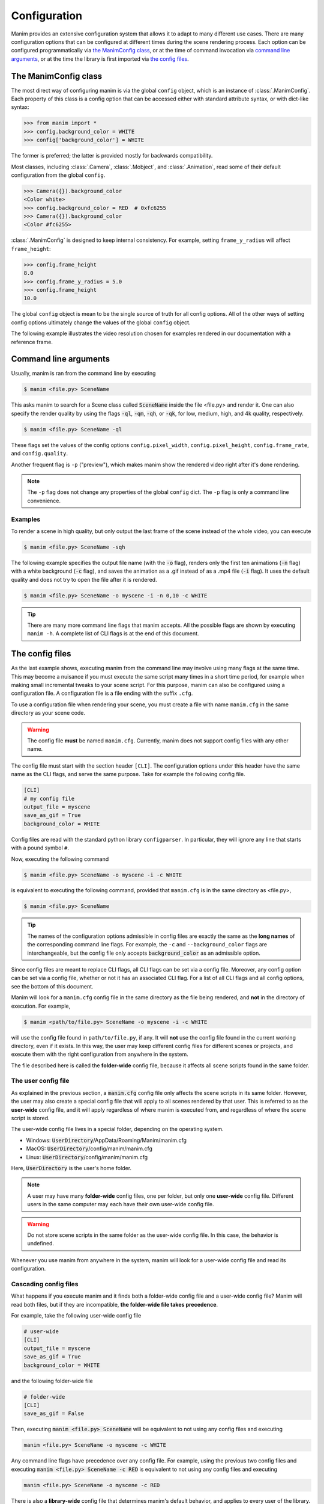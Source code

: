 Configuration
#############

Manim provides an extensive configuration system that allows it to adapt to
many different use cases.  There are many configuration options that can be
configured at different times during the scene rendering process.  Each option
can be configured programmatically via `the ManimConfig class`_, or at the time
of command invocation via `command line arguments`_, or at the time the library
is first imported via `the config files`_.


The ManimConfig class
*********************

The most direct way of configuring manim is via the global ``config`` object,
which is an instance of :class:`.ManimConfig`.  Each property of this class is
a config option that can be accessed either with standard attribute syntax, or
with dict-like syntax:

.. code-block:: python

   >>> from manim import *
   >>> config.background_color = WHITE
   >>> config['background_color'] = WHITE

The former is preferred; the latter is provided mostly for backwards
compatibility.

Most classes, including :class:`.Camera`, :class:`.Mobject`, and
:class:`.Animation`, read some of their default configuration from the global
``config``.

.. code-block:: python

   >>> Camera({}).background_color
   <Color white>
   >>> config.background_color = RED  # 0xfc6255
   >>> Camera({}).background_color
   <Color #fc6255>

:class:`.ManimConfig` is designed to keep internal consistency.  For example,
setting ``frame_y_radius`` will affect ``frame_height``:

.. code-block:: python

    >>> config.frame_height
    8.0
    >>> config.frame_y_radius = 5.0
    >>> config.frame_height
    10.0

The global ``config`` object is mean to be the single source of truth for all
config options.  All of the other ways of setting config options ultimately
change the values of the global ``config`` object.

The following example illustrates the video resolution chosen for examples
rendered in our documentation with a reference frame.

.. manim:: ShowScreenResolution
    :save_last_frame:

    class ShowScreenResolution(Scene):
        def construct(self):
            pixel_height = config["pixel_height"]  #  1080 is default
            pixel_width = config["pixel_width"]  # 1920 is default
            frame_width = config["frame_width"]
            frame_height = config["frame_height"]
            self.add(Dot())
            d1 = Line(frame_width * LEFT / 2, frame_width * RIGHT / 2).to_edge(DOWN)
            self.add(d1)
            self.add(Text(str(pixel_width)).next_to(d1, UP))
            d2 = Line(frame_height * UP / 2, frame_height * DOWN / 2).to_edge(LEFT)
            self.add(d2)
            self.add(Text(str(pixel_height)).next_to(d2, RIGHT))


Command line arguments
**********************

Usually, manim is ran from the command line by executing

.. code-block:: bash

   $ manim <file.py> SceneName

This asks manim to search for a Scene class called :code:`SceneName` inside the
file <file.py> and render it.  One can also specify the render quality by using
the flags :code:`-ql`, :code:`-qm`, :code:`-qh`, or :code:`-qk`, for low, medium,
high, and 4k quality, respectively.

.. code-block:: bash

   $ manim <file.py> SceneName -ql

These flags set the values of the config options ``config.pixel_width``,
``config.pixel_height``, ``config.frame_rate``, and ``config.quality``.

Another frequent flag is ``-p`` ("preview"), which makes manim show the rendered video
right after it's done rendering.

.. note:: The ``-p`` flag does not change any properties of the global
          ``config`` dict.  The ``-p`` flag is only a command line convenience.


Examples
========

To render a scene in high quality, but only output the last frame of the scene
instead of the whole video, you can execute

.. code-block:: bash

   $ manim <file.py> SceneName -sqh

The following example specifies the output file name (with the :code:`-o`
flag), renders only the first ten animations (:code:`-n` flag) with a white
background (:code:`-c` flag), and saves the animation as a .gif instead of as a
.mp4 file (:code:`-i` flag).  It uses the default quality and does not try to
open the file after it is rendered.

.. code-block:: bash

   $ manim <file.py> SceneName -o myscene -i -n 0,10 -c WHITE

.. tip:: There are many more command line flags that manim accepts.  All the
	 possible flags are shown by executing ``manim -h``.  A complete list
	 of CLI flags is at the end of this document.


The config files
****************

As the last example shows, executing manim from the command line may involve
using many flags at the same time.  This may become a nuisance if you must
execute the same script many times in a short time period, for example when
making small incremental tweaks to your scene script.  For this purpose, manim
can also be configured using a configuration file.  A configuration file is a
file ending with the suffix ``.cfg``.

To use a configuration file when rendering your scene, you must create a file
with name ``manim.cfg`` in the same directory as your scene code.

.. warning:: The config file **must** be named ``manim.cfg``. Currently, manim
             does not support config files with any other name.

The config file must start with the section header ``[CLI]``.  The
configuration options under this header have the same name as the CLI flags,
and serve the same purpose.  Take for example the following config file.

.. code-block::

   [CLI]
   # my config file
   output_file = myscene
   save_as_gif = True
   background_color = WHITE

Config files are read with the standard python library ``configparser``. In
particular, they will ignore any line that starts with a pound symbol ``#``.

Now, executing the following command

.. code-block:: bash

   $ manim <file.py> SceneName -o myscene -i -c WHITE

is equivalent to executing the following command, provided that ``manim.cfg``
is in the same directory as <file.py>,

.. code-block:: bash

   $ manim <file.py> SceneName

.. tip:: The names of the configuration options admissible in config files are
         exactly the same as the **long names** of the corresponding command
         line flags.  For example, the ``-c`` and ``--background_color`` flags
         are interchangeable, but the config file only accepts
         :code:`background_color` as an admissible option.

Since config files are meant to replace CLI flags, all CLI flags can be set via
a config file.  Moreover, any config option can be set via a config file,
whether or not it has an associated CLI flag.  For a list of all CLI flags and
all config options, see the bottom of this document.

Manim will look for a ``manim.cfg`` config file in the same directory as the
file being rendered, and **not** in the directory of execution.  For example,

.. code-block:: bash

   $ manim <path/to/file.py> SceneName -o myscene -i -c WHITE

will use the config file found in ``path/to/file.py``, if any.  It will **not**
use the config file found in the current working directory, even if it exists.
In this way, the user may keep different config files for different scenes or
projects, and execute them with the right configuration from anywhere in the
system.

The file described here is called the **folder-wide** config file, because it
affects all scene scripts found in the same folder.


The user config file
====================

As explained in the previous section, a :code:`manim.cfg` config file only
affects the scene scripts in its same folder.  However, the user may also
create a special config file that will apply to all scenes rendered by that
user. This is referred to as the **user-wide** config file, and it will apply
regardless of where manim is executed from, and regardless of where the scene
script is stored.

The user-wide config file lives in a special folder, depending on the operating
system.

* Windows: :code:`UserDirectory`/AppData/Roaming/Manim/manim.cfg
* MacOS: :code:`UserDirectory`/config/manim/manim.cfg
* Linux: :code:`UserDirectory`/config/manim/manim.cfg

Here, :code:`UserDirectory` is the user's home folder.


.. note:: A user may have many **folder-wide** config files, one per folder,
          but only one **user-wide** config file.  Different users in the same
          computer may each have their own user-wide config file.

.. warning:: Do not store scene scripts in the same folder as the user-wide
             config file.  In this case, the behavior is undefined.

Whenever you use manim from anywhere in the system, manim will look for a
user-wide config file and read its configuration.


Cascading config files
======================

What happens if you execute manim and it finds both a folder-wide config file
and a user-wide config file?  Manim will read both files, but if they are
incompatible, **the folder-wide file takes precedence**.

For example, take the following user-wide config file

.. code-block::

   # user-wide
   [CLI]
   output_file = myscene
   save_as_gif = True
   background_color = WHITE

and the following folder-wide file

.. code-block::

   # folder-wide
   [CLI]
   save_as_gif = False

Then, executing :code:`manim <file.py> SceneName` will be equivalent to not
using any config files and executing

.. code-block:: bash

   manim <file.py> SceneName -o myscene -c WHITE

Any command line flags have precedence over any config file.  For example,
using the previous two config files and executing :code:`manim <file.py>
SceneName -c RED` is equivalent to not using any config files and executing

.. code-block:: bash

   manim <file.py> SceneName -o myscene -c RED

There is also a **library-wide** config file that determines manim's default
behavior, and applies to every user of the library.  It has the least
precedence, so any config options in the user-wide and any folder-wide files
will override the library-wide file.  This is referred to as the *cascading*
config file system.

.. warning:: **The user should not try to modify the library-wide file**.
	     Contributors should receive explicit confirmation from the core
	     developer team before modifying it.


Order of operations
*******************

.. raw:: html

    <div class="mxgraph" style="max-width:100%;border:1px solid transparent;" data-mxgraph="{&quot;highlight&quot;:&quot;#0000ff&quot;,&quot;nav&quot;:true,&quot;resize&quot;:true,&quot;toolbar&quot;:&quot;zoom layers lightbox&quot;,&quot;edit&quot;:&quot;_blank&quot;,&quot;url&quot;:&quot;https://drive.google.com/uc?id=1WYVKKoRbXrumHEcyQKQ9s1yCnBvfU2Ui&amp;export=download&quot;}"></div>
    <script type="text/javascript" src="https://viewer.diagrams.net/embed2.js?&fetch=https%3A%2F%2Fdrive.google.com%2Fuc%3Fid%3D1WYVKKoRbXrumHEcyQKQ9s1yCnBvfU2Ui%26export%3Ddownload"></script>



With so many different ways of configuring manim, it can be difficult to know
when each config option is being set.  In fact, this will depend on how manim
is being used.

If manim is imported from a module, then the configuration system will follow
these steps:

1. The library-wide config file is loaded.
2. The user-wide and folder-wide files are loaded, if they exist.
3. All files found in the previous two steps are parsed in a single
   :class:`ConfigParser` object, called ``parser``.  This is where *cascading*
   happens.
4. :class:`logging.Logger` is instantiated to create manim's global ``logger``
   object. It is configured using the "logger" section of the parser,
   i.e. ``parser['logger']``.
5. :class:`ManimConfig` is instantiated to create the global ``config`` object.
6. The ``parser`` from step 3 is fed into the ``config`` from step 5 via
   :meth:`ManimConfig.digest_parser`.
7. Both ``logger`` and ``config`` are exposed to the user.

If manim is being invoked from the command line, all of the previous steps
happen, and are complemented by:

8. The CLI flags are parsed and fed into ``config`` via
   :meth:`~ManimConfig.digest_args`.
9. If the ``--config_file`` flag was used, a new :class:`ConfigParser` object
   is created with the contents of the library-wide file, the user-wide file if
   it exists, and the file passed via ``--config_file``.  In this case, the
   folder-wide file, if it exists, is ignored.
10. The new parser is fed into ``config``.
11. The rest of the CLI flags are processed.

To summarize, the order of precedence for configuration options, from lowest to
highest precedence, is:

1. Library-wide config file,
2. user-wide config file, if it exists,
3. folder-wide config file, if it exists OR custom config file, if passed via
   ``--config_file``,
4. other CLI flags, and
5. any programmatic changes made after the config system is set.


A list of all config options
****************************

.. testcode::
   :hide:

   from manim._config import ManimConfig
   from inspect import getmembers
   print(sorted([n for n, _ in getmembers(ManimConfig, lambda v: isinstance(v, property))]))

.. testoutput::
   :options: -ELLIPSIS, +NORMALIZE_WHITESPACE

   ['aspect_ratio', 'assets_dir', 'background_color', 'background_opacity', 'bottom',
   'custom_folders', 'disable_caching', 'dry_run', 'ffmpeg_loglevel', 'flush_cache',
   'frame_height', 'frame_rate', 'frame_size', 'frame_width', 'frame_x_radius',
   'frame_y_radius', 'from_animation_number', 'images_dir', 'input_file',
   'leave_progress_bars', 'left_side', 'log_dir', 'log_to_file',
   'max_files_cached', 'media_dir', 'media_width', 'movie_file_extension', 'output_file',
   'partial_movie_dir', 'pixel_height', 'pixel_width', 'plugins', 'png_mode', 
   'preview', 'progress_bar', 'quality', 'right_side', 'save_as_gif', 'save_last_frame',
   'save_pngs', 'scene_names', 'show_in_file_browser', 'sound', 'streaming_dir', 'tex_dir', 
   'tex_template', 'tex_template_file', 'text_dir', 'top', 'transparent',
   'upto_animation_number', 'use_opengl_renderer', 'use_webgl_renderer', 'verbosity', 
   'video_dir', 'webgl_renderer_path', 'webgl_updater_fps', 'write_all', 
   'write_to_movie']


A list of all CLI flags
***********************

.. testcode::
   :hide:

   import subprocess
   import os
   is_windows = os.name == 'nt'
   result = subprocess.run(['manim', '-h'], shell=is_windows, stdout=subprocess.PIPE)
   print(result.stdout.decode('utf-8'))

.. testoutput::
   :options: +ELLIPSIS, +NORMALIZE_WHITESPACE
   
   Manim Community v...
   usage: manim file [flags] [scene [scene ...]]
          manim {cfg,init,plugins} [opts]

   Animation engine for explanatory math videos

   positional arguments:
     file                  Path to file holding the python code for the scene
     scene_names           Name of the Scene class you want to see

   optional arguments:
     -h, --help            show this help message and exit
     -o OUTPUT_FILE, --output_file OUTPUT_FILE
                           Specify the name of the output file, if it should be different from the scene class name
     -p, --preview         Automatically open the saved file once its done
     -f, --show_in_file_browser
                           Show the output file in the File Browser
     --sound               Play a success/failure sound
     --leave_progress_bars
                           Leave progress bars displayed in terminal
     -a, --write_all       Write all the scenes from a file
     -w, --write_to_movie  Render the scene as a movie file (this is on by default)
     -s, --save_last_frame
                           Save the last frame only (no movie file is generated)
     -g, --save_pngs       Save each frame as a png
     -i, --save_as_gif     Save the video as gif
     --disable_caching     Disable caching (will generate partial-movie-files anyway)
     --flush_cache         Remove all cached partial-movie-files
     --log_to_file         Log terminal output to file
     -c BACKGROUND_COLOR, --background_color BACKGROUND_COLOR
                           Specify background color
     --media_dir MEDIA_DIR
                           Directory to store media (including video files)
     --log_dir LOG_DIR     Directory to store log files
     --tex_template TEX_TEMPLATE
                           Specify a custom TeX template file
     --dry_run             Do a dry run (render scenes but generate no output files)
     -t, --transparent     Render a scene with an alpha channel
     -q {k,p,h,m,l}, --quality {k,p,h,m,l}
                           Render at specific quality, short form of the --*_quality flags
     --low_quality         Render at low quality
     --medium_quality      Render at medium quality
     --high_quality        Render at high quality
     --production_quality  Render at default production quality
     --fourk_quality       Render at 4K quality
     -l                    DEPRECATED: USE -ql or --quality l
     -m                    DEPRECATED: USE -qm or --quality m
     -e                    DEPRECATED: USE -qh or --quality h
     -k                    DEPRECATED: USE -qk or --quality k
     -r RESOLUTION, --resolution RESOLUTION
                           Resolution, passed as "height,width". Overrides the -l, -m, -e, and -k flags, if present
     -n FROM_ANIMATION_NUMBER, --from_animation_number FROM_ANIMATION_NUMBER
                           Start rendering at the specified animation index, instead of the first animation. If you pass in two comma separated values, e.g. '3,6', it will end
                           the rendering at the second value
     --use_opengl_renderer
                              Render animations using the OpenGL renderer
     --use_webgl_renderer     Render animations using the WebGL frontend
     --webgl_renderer_path WEBGL_RENDERER_PATH
                           Path to the WebGL frontend
     --webgl_updater_fps WEBGL_UPDATER_FPS
                           Frame rate to use when generating keyframe data for animations that use updaters while using the WebGL frontend
     --config_file CONFIG_FILE
                           Specify the configuration file
     --custom_folders      Use the folders defined in the [custom_folders] section of the config file to define the output folder structure
     --livestream          Run in streaming mode
     --use-ipython         Use IPython for streaming
     -v {DEBUG,INFO,WARNING,ERROR,CRITICAL}, --verbosity {DEBUG,INFO,WARNING,ERROR,CRITICAL}
                           Verbosity level. Also changes the ffmpeg log level unless the latter is specified in the config
     --version             Print the current version of Manim you are using
     --progress_bar True/False
                           Display the progress bar

   Made with <3 by the ManimCommunity devs

